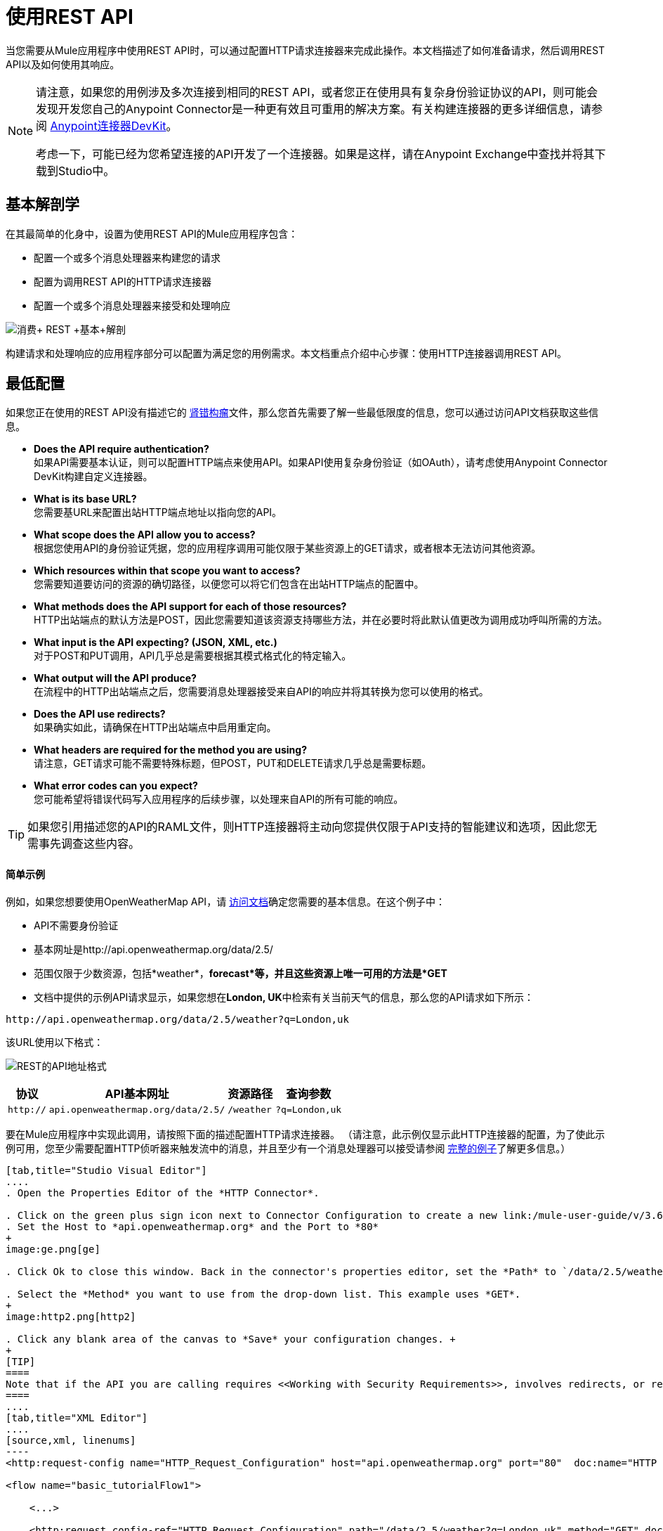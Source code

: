 = 使用REST API
:keywords: anypoint, studio, connectors, rest, raml, api

当您需要从Mule应用程序中使用REST API时，可以通过配置HTTP请求连接器来完成此操作。本文档描述了如何准备请求，然后调用REST API以及如何使用其响应。

[NOTE]
====
请注意，如果您的用例涉及多次连接到相同的REST API，或者您正在使用具有复杂身份验证协议的API，则可能会发现开发您自己的Anypoint Connector是一种更有效且可重用的解决方案。有关构建连接器的更多详细信息，请参阅 link:/anypoint-connector-devkit/v/3.7[Anypoint连接器DevKit]。

考虑一下，可能已经为您希望连接的API开发了一个连接器。如果是这样，请在Anypoint Exchange中查找并​​将其下载到Studio中。
====

== 基本解剖学

在其最简单的化身中，设置为使用REST API的Mule应用程序包含：

* 配置一个或多个消息处理器来构建您的请求

* 配置为调用REST API的HTTP请求连接器

* 配置一个或多个消息处理器来接受和处理响应

image:Consume+REST+basic+anatomy.png[消费+ REST +基本+解剖]

构建请求和处理响应的应用程序部分可以配置为满足您的用例需求。本文档重点介绍中心步骤：使用HTTP连接器调用REST API。

== 最低配置

如果您正在使用的REST API没有描述它的 http://raml.org[肾错构瘤]文件，那么您首先需要了解一些最低限度的信息，您可以通过访问API文档获取这些信息。

*  *Does the API require authentication?* +
如果API需要基本认证，则可以配置HTTP端点来使用API​​。如果API使用复杂身份验证（如OAuth），请考虑使用Anypoint Connector DevKit构建自定义连接器。
*  *What is its base URL?* +
您需要基URL来配置出站HTTP端点地址以指向您的API。
*  *What scope does the API allow you to access?* +
根据您使用API​​的身份验证凭据，您的应用程序调用可能仅限于某些资源上的GET请求，或者根本无法访问其他资源。
*  *Which resources within that scope you want to access?* +
您需要知道要访问的资源的确切路径，以便您可以将它们包含在出站HTTP端点的配置中。
*  *What methods does the API support for each of those resources?* +
HTTP出站端点的默认方法是POST，因此您需要知道该资源支持哪些方法，并在必要时将此默认值更改为调用成功呼叫所需的方法。
*  *What input is the API expecting? (JSON, XML, etc.)* +
对于POST和PUT调用，API几乎总是需要根据其模式格式化的特定输入。
*  *What output will the API produce?* +
在流程中的HTTP出站端点之后，您需要消息处理器接受来自API的响应并将其转换为您可以使用的格式。
*  *Does the API use redirects?* +
如果确实如此，请确保在HTTP出站端点中启用重定向。
*  *What headers are required for the method you are using?* +
请注意，GET请求可能不需要特殊标题，但POST，PUT和DELETE请求几乎总是需要标题。
*  *What error codes can you expect?* +
您可能希望将错误代码写入应用程序的后续步骤，以处理来自API的所有可能的响应。

[TIP]
如果您引用描述您的API的RAML文件，则HTTP连接器将主动向您提供仅限于API支持的智能建议和选项，因此您无需事先调查这些内容。

==== 简单示例

例如，如果您想要使用OpenWeatherMap API，请 http://openweathermap.org/API[访问文档]确定您需要的基本信息。在这个例子中：

*  API不需要身份验证
* 基本网址是http://api.openweathermap.org/data/2.5/
* 范围仅限于少数资源，包括*weather*，*forecast*等，并且这些资源上唯一可用的方法是*GET*
* 文档中提供的示例API请求显示，如果您想在**London, UK**中检索有关当前天气的信息，那么您的API请求如下所示：

[source,xml, linenums]
----
http://api.openweathermap.org/data/2.5/weather?q=London,uk
----

该URL使用以下格式：

image:REST-api-address-format.png[REST的API地址格式]

[%header%autowidth.spread]
|===
|协议 | API基本网址 |资源路径 |查询参数
| `http://`  | `api.openweathermap.org/data/2.5/`  | `/weather`  | `?q=London,uk`
|===

要在Mule应用程序中实现此调用，请按照下面的描述配置HTTP请求连接器。 （请注意，此示例仅显示此HTTP连接器的配置，为了使此示例可用，您至少需要配置HTTP侦听器来触发流中的消息，并且至少有一个消息处理器可以接受请参阅 link:/mule-user-guide/v/3.6/rest-api-examples[完整的例子]了解更多信息。）

[tabs]
------
[tab,title="Studio Visual Editor"]
....
. Open the Properties Editor of the *HTTP Connector*.

. Click on the green plus sign icon next to Connector Configuration to create a new link:/mule-user-guide/v/3.6/global-elements[global element] that will encapsulate several configuration parameters for the connector.
. Set the Host to *api.openweathermap.org* and the Port to *80*
+
image:ge.png[ge]

. Click Ok to close this window. Back in the connector's properties editor, set the *Path* to `/data/2.5/weather?q=London,uk`. Notice how putting the host you set in the global element together with the path you just set up makes up the full URL you wanted to reach.

. Select the *Method* you want to use from the drop-down list. This example uses *GET*.
+
image:http2.png[http2]

. Click any blank area of the canvas to *Save* your configuration changes. +
+
[TIP]
====
Note that if the API you are calling requires <<Working with Security Requirements>>, involves redirects, or requires a specific <<Handling HTTP Content-Type and Encoding>> header be specified, the HTTP connector supports additional configuration to manage these details.
====
....
[tab,title="XML Editor"]
....
[source,xml, linenums]
----
<http:request-config name="HTTP_Request_Configuration" host="api.openweathermap.org" port="80"  doc:name="HTTP Request Configuration"/>
     
<flow name="basic_tutorialFlow1">
 
    <...>
 
    <http:request config-ref="HTTP_Request_Configuration" path="/data/2.5/weather?q=London,uk" method="GET" doc:name="HTTP"/>
</flow>
----
....
------

在这个例子中，响应是具有以下结构的JSON：

[source,xml, linenums]
----
{
  "coord": {
    "lon": -0.13,
    "lat": 51.51
  },
  "sys": {
    "message": 0.0506,
    "country": "GB",
    "sunrise": 1396589257,
    "sunset": 1396636746
  },
  "weather": [
    {
      "id": 801,
      "main": "Clouds",
      "description": "few clouds",
      "icon": "02d"
    }
  ],
  "base": "cmc stations",
  "main": {
    "temp": 287.46,
    "pressure": 1010,
    "temp_min": 285.93,
    "temp_max": 289.26,
    "humidity": 73
  },
  "wind": {
    "speed": 2.06,
    "gust": 4.11,
    "deg": 310
  },
  "clouds": {
    "all": 24
  },
  "dt": 1396633274,
  "id": 2643743,
  "name": "London",
  "cod": 200
}
----

根据应用程序的需求，可以使用DataMapper或JSON到Object的转换器将此响应转换为另一种格式，从中可以提取信息，路由消息等。

[TIP]
如果此API具有关联的RAML文件，则可以在连接器的配置元素中引用它。在此之后，Studio选择要调用的动词和资产后，Studio会知道输出的内容并公开相应的元数据，从而可以更轻松地集成到流中的其他元素。

== 使用MEL表达式配置动态请求

在上面的例子中，请求在URL中被硬编码：

[source,xml, linenums]
----
http://api.openweathermap.org/data/2.5/weather?q=London,uk
----

大多数使用情况要求根据消息中的某些数据动态更改API。例如，在下面的GET请求示例中，该调用指示Mule从消息的有效载荷中提取城市名称。

[source,xml, linenums]
----
http://api.openweathermap.org/data/2.5/weather?q=#[payload.city]
----

[tabs]
------
[tab,title="Studio Visual Editor"]
....
. In the HTTP connector's properties editor, shorten the Path field to ony `/data/2.5/weather`

. Click the *Add Parameter* button, this will create a few new fields that correspond to a new query-param. For the query parameter's name, type `q` and for its value type `London,uk`. This emulates the part of the string you removed `q=London,uk`
+
image:query+params+dissappearing.png[query+params+dissappearing]

. To take it a step further, replace the hard coded string you put in the field *Value* for a reference to a variable incoming element of the Mule message, for example `#[payload.city]`, assuming there is an element named city in the message payload.
+
image:http3.png[http3]
+
[TIP]
====
If you're referencing a RAML file in your Connector Configuration, once you select the path and method, the required query-params for the type of request you want to make are automatically displayed.
====
....
[tab,title="XML Editor"]
....
[source,xml, linenums]
----
<http:request-config name="HTTP_Request_Configuration" host="api.openweathermap.org" port="80"  doc:name="HTTP Request Configuration"/>
<flow name="basic_tutorialFlow1">
    <http:request config-ref="HTTP_Request_Configuration" path="/data/2.5/weather " method="GET" doc:name="HTTP">
        <http:request-builder>
            <{{0}}"/>
        </http:request-builder>
    </http:request>
</flow>
----
....
------

在更复杂的情况下，您可能需要根据消息属性中的数据或先前在流中设置的变量来查询其他资源。例如：

[source,xml, linenums]
----
http://api.someservice.com/#[flowVars['resource_path']]?#[flowVars['query_param']]=#[flowVars['query_param_value']]
----

或者，您可能希望根据流程中较早执行的逻辑动态配置调用的方法（GET，POST等）。要覆盖HTTP出站端点中设置的方法，请在端点之前使用*Property transformer*来显式设置`http.method`属性（请参阅下面的说明）。

[tabs]
------
[tab,title="Studio Visual Editor"]
....
Insert a *Property transformer* in your flow _before_ your HTTP connector and configure it to set the `http.method` property. If set, Mule uses this property to override the method attribute set on the HTTP connector.

image:set+property.png[set+property]

This sample configuration assumes that you have configured a flow variable earlier in your flow called `method-override `with logic to populate the value of that variable with a valid method.
....
[tab,title="XML Editor or Standalone"]
....
Insert a `set-property` element in your flow before your HTTP connector and configure it to set the `http.method` property. If set, Mule uses this property to override the method attribute set on the HTTP connector.

[source,xml, linenums]
----
<set-property propertyName="http.method" value="#[flowVars['method-override']]" doc:name="Property"/>
----

This sample configuration assumes that you have configured a flow variable earlier in your flow called `method-override` with logic to populate the value of that variable with a valid method.
....
------

== 处理HTTP内容类型和编码

当您发送POST请求正文时，Mule遵守以下关于Content-Type和编码的规则。

=== 发送

[cols="2*"]
|===
| *For a String, char[], Reader, or similar* a |
* 如果端点已经明确设置了编码，Mule使用这种编码。
* 如果端点没有显式设置编码，Mule将根据消息属性`Content-Type`确定编码。
* 如果未设置`Content-Type`消息属性，Mule将使用Mule上下文默认配置。
* 对于`Content-Type`，Mule发送消息属性`Content-Type`，但使用实际的编码集。

| *For binary content* a |
编码不相关。 Mule设置`Content-Type`如下：

* 如果在消息上设置了`Content-Type`属性，Mule会使用定义的内容类型。
* 如果消息中未设置`Content-Type`属性，则Mule将"application/octet-stream"设置为`Content-Type`。

|===

=== 接收

当收到HTTP响应时，Mule消息的负载通常是HTTP响应的InputStream。

== 使用自定义标题

许多API要求您将自定义标头与请求一起传递，例如开发人员密钥。就像查询参数一样，您也可以在HTTP连接器上向您的请求添加标题。例如，如果您正在使用的API要求您注册开发人员密钥，那么请使用标头名称`accessKey`将该密钥作为标头传递给您的请求，您可以添加一个属性来设置此标头，如图所示下面。

[tabs]
------
[tab,title="Studio Visual Editor"]
....
. In the HTTP connector's properties editor click the *Add Parameter* button, this will create a few new fields that correspond to a new parameter. By default this will create a query-param, but you can pick other types of parameters from the dropdown menu, for this example pick *header*. For the header's name, type `accessKey` and for its value, provide your key.
+
image:header1.png[header1]

. To take it a step further, replace the hard coded string you put in the field *Value* for a reference to a variable incoming element of the Mule message, for example `#[payload.key]`, assuming there is an element named key in the message payload.
+
image:header2.png[header2]

. You can also use a link:/mule-user-guide/v/3.6/configuring-properties[property placeholder], then define the value in your *mule-app.properties* file
+
image:header3.png[header3]
+
[TIP]
====
If you're referencing a RAML file in your Connector Configuration, once you select the path and method, the required headers for the type of request you want to make are automatically displayed
====
....
[tab,title="XML Editor"]
....
[source,xml, linenums]
----
<http:request config-ref="HTTP_Request_Configuration" path="/data/2.5/weather " method="GET" doc:name="HTTP">
            <http:request-builder>
                <http:header headerName="accessKey" value="12341234"/>
            </http:request-builder>
        </http:request>
----

Note that you can also configure the value of the custom header using a MEL expression if you want to define the value dynamically (see image below).

[source,xml, linenums]
----
<http:request config-ref="HTTP_Request_Configuration" path="/data/2.5/weather " method="GET" doc:name="HTTP">
            <http:request-builder>
                <{{0}}"/>
            </http:request-builder>
        </http:request>
----

You can also use a link:/mule-user-guide/v/3.6/configuring-properties[property placeholder], then define the value in your **mule-app.properties** file.

[source,xml, linenums]
----
<http:request config-ref="HTTP_Request_Configuration" path="/data/2.5/weather " method="GET" doc:name="HTTP">
            <http:request-builder>
                <http:header headerName="accessKey" value="${access.key}"/>
            </http:request-builder>
        </http:request>
----
....
------

== 处理安全要求

[NOTE]
请注意，如果您的用例涉及使用具有复杂身份验证协议（例如OAuth）的API，则可以构建自己的Anypoint Connector来使用该API。有关构建连接器的更多详细信息，请参阅 link:/anypoint-connector-devkit/v/3.7[Anypoint连接器DevKit]。

===  HTTPS

如果您正在使用的REST API要求传入请求通过HTTPS到达，则可以在Mule应用程序中配置全局HTTPS连接器，然后在出站端点中引用连接器。

首先，您必须创建一个密钥库文件来验证通信。这可以使用Java提供的keytool来完成，该工具位于Java安装的bin目录中。使用命令行导航到本机上的此目录，然后执行以下命令以创建密钥库文件：

[source,xml, linenums]
----
keytool -genkey -alias mule -keyalg RSA -keystore keystore.jks
----

系统会提示您创建两个密码; *remember the passwords!*该命令在本地目录`keystore.jks`中创建一个`jks`文件。

* 如果您使用的是Mule Studio，请将此文件拖放到Mule Studio的包资源管理器中的`yourappname/src/main/resources `目录中。

* 如果您正在使用独立版，请将其放在`MULE_HOME/conf`目录中，以便在多个应用程序中使用;如果您仅在此应用程序中使用此目录，请将其放在`yourappname/src/main/resources`目录中。

现在，您可以在全局HTTPS连接器中引用此密钥存储库，而该连接器又由流程中的HTTP出站端点引用。

[tabs]
------
[tab,title="Studio Visual Editor"]
....
. Open the *Properties Editor* of the *HTTP connector*, click the edit icon next to the connector configuration field, then select the *TLS/SSL* tab.

. Select the radio button labeled *Define an inline TLS Context*.

. Enter the *Path*, *Key Password*, and *Store Password* (the passwords your remembered when creating your keystore file) as per the example below, then click *OK*.
+
image:keystore.png[keystore]
....
[tab,title="XML Editor or Standalone"]
....
[source,xml, linenums]
----
<http:request-config name="HTTP_Request_Configuration" host="api.openweathermap.org" port="80"  doc:name="HTTP Request Configuration">
    <tls:context>
        <tls:key-store path="keystore.jks" password="yourpassword" keyPassword="yourkeypassword"/>
    </tls:context>
</http:request-config>
----

*Note* that if you placed your keystore in the `yourappname/src/main/resources` directory then you can just specify the name of the keystore as the value of the path. Otherwise, if the keystore is located in the MULE_HOME/conf directory, specify `"/keystore.jks"` as the path.
....
------

=== 基本认证

如果您正在使用的REST API要求您传递基本身份验证凭据，则可以在出站HTTP端点配置中提供它们。

[tabs]
------
[tab,title="Studio Visual Editor"]
....
. Click the edit icon next to the connector configuration field, then select the *Security* tab.

. Under *Protocol*, pick *Basic*.

. Now the necessary fields for providing your username and password appear, your application passes these credentials with the API call at runtime.
+
image:basic+auth-1.png[basic+auth-1]

. Note that you can also replace these with link:/mule-user-guide/v/3.6/configuring-properties[property placeholders] and define the properties in your `mule-app.properties` file.
+
image:basic+auth+placeholders.png[basic+auth+placeholders]

. Navigate to your `mule-app.properties` file under `src/main/app` in the Package Explorer.
+
image:src-main-app-propertiesfile.png[src-main-app-propertiesfile]

. Define the placeholders here, as shown below.
+
image:define-props.png[define-props]
....
[tab,title="XML Editor or Standalone"]
....
Add the user and password attributes to your `http:outbound-endpoint` configuration, as shown below.

[source,xml, linenums]
----
<http:request-config name="HTTP_Request_Configuration" host="api.openweathermap.org" port="80"  doc:name="HTTP Request Configuration">
    <http:basic-authentication username="myUsername" password="myPassword"/>
</http:request-config>
----

Rather than hardcode the values of your credentials, you can define them as link:/mule-user-guide/v/3.6/configuring-properties[property placeholders].

[source,xml, linenums]
----
<http:request-config name="HTTP_Request_Configuration" host="api.openweathermap.org" port="80"  doc:name="HTTP Request Configuration">
    <http:basic-authentication username="${service.username}" password="${service.password}"/>
</http:request-config>
----

Open (or create, if you don't have one) the `mule-app.properties` file in your application's `src/main/app` folder, then define the properties in the file:

[source,xml, linenums]
----
service.username=myusername
service.password=mypassword
----
....
------

== 轮询REST API

[NOTE]
尽管HTTP连接器具有内置的轮询功能（如下所述），但您可以配置*{{0}}*作用域，然后将HTTP端点放在其中。通过使用轮询范围，您可以利用更强大的轮询功能，例如使用cron表达式进行水印和计划。

HTTP连接器支持轮询HTTP URL以调用REST API并从结果中生成消息。这对于只提供Web服务以及需要API GET请求启动流程中的处理的情况非常有用。

要配置您的应用程序以轮询REST API，请使用轮询HTTP连接器引用来配置入站HTTP端点。

[tabs]
------
[tab,title="Studio Visual Editor"]
....
. Open the *Properties Editor* of the *HTTP endpoint*. Click the green plus sign next to *Connector* *Configuration*.
+
image:rest-http-4.png[rest-http-4]

. In the Choose Global Type window, select *HTTP Polling*.
+
image:http-polling.png[http-polling]

. You can configure a polling connector with all the same optional attributes as a regular HTTP-HTTPS connector, with the addition of *Polling Frequency* (located in the *Polling* tab), and flags for processing the *ETag header* and *Discarding Empty Content* (both false by default).
+
image:global_polling.png[global_polling]

The *ETag*, or entity tag, is HTTP's cache control mechanism. APIs that support it will provide an HTTP header with an ETag value that represents a unique version of the resource located by the request URL. After successful processing when polling a resource, you might not want to process the same resource again if there are no changes. Activating the ETag checkbox instructs Mule not to send two requests with the same ETag.
....
[tab,title="XML Editor or Standalone"]
....
The following example illustrates how to configure a global `http:polling-connector`.

[source,xml, linenums]
----
<http:polling-connector name="HTTP_Polling" cookieSpec="netscape" validateConnections="true" pollingFrequency="1000" sendBufferSize="0" receiveBufferSize="0" receiveBacklog="0" clientSoTimeout="10000" serverSoTimeout="10000" socketSoLinger="0" checkEtag="false" discardEmptyContent="false" doc:name="HTTP Polling"/>
 
    <flow name="Example_Flow1" doc:name="Example_Flow1">
        <http:inbound-endpoint exchange-pattern="one-way" host="localhost" port="8081" doc:name="HTTP" connector-ref="HTTP_Polling"/>
----

Note that the checkEtag attribute (false by default) can be set to true if you want to enable HTTP's cache control mechanism. APIs that support entity tags will provide an HTTP header with an ETag value that represents a unique version of the resource located by the request URL. After successful processing when polling a resource, you might not want to process the same resource again if there are no changes. Setting checkEtag to true instructs Mule not to send two requests with the same ETag.
....
------

== 提示

*  **Follow redirects: **如果您使用GET向API发出请求，并且API使用`redirectLocation`标头进行响应，请将HTTP连接器配置为遵循重定向，以便将请求推送到重定向URL。这仅适用于GET请求，因为您无法自动遵循POST请求的重定向。
** 在Studio中，点击HTTP连接器属性编辑器的*Advanced*选项卡上的*Follow Redirects*复选框。
** 在XML中，添加属性`followRedirects=` `"true"`。
+
image:follow+redirects.png[遵循+重定向]

*  *POST requests and the API schema:*如果您使用POST请求调用REST API，则需要获取POST的API模式，并将该格式与发送给API的Mule消息的有效内容相匹配你的申请。一个好的方法是在流程中的HTTP出站端点之前插入*DataMapper transformer*，然后使用API​​的模式定义输出格式。
+
image:consume-rest-datamapper.png[占用休息-的DataMapper]

== 另请参阅

* 查看一些使用REST API的 link:/mule-user-guide/v/3.6/rest-api-examples[示例应用程序]。

* 请参阅HTTP连接器的参考文档。

* 如果HTTP连接器不符合您的需求，请考虑使用 link:/anypoint-connector-devkit/v/3.7[Anypoint连接器DevKit]构建连接器。
